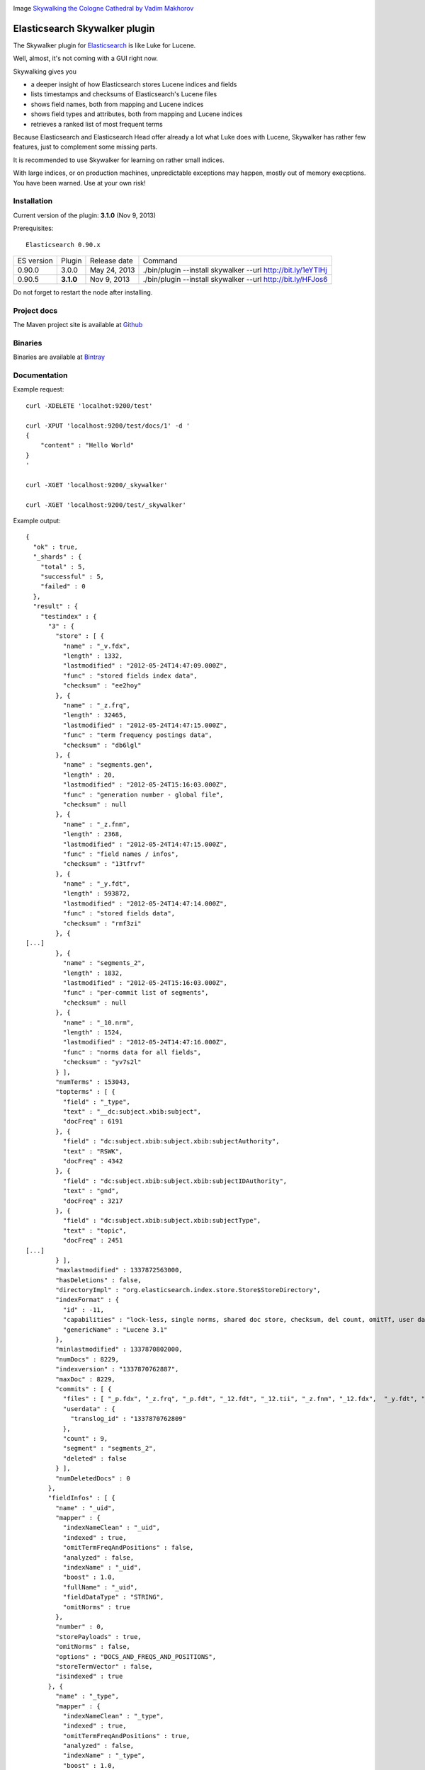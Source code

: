 .. image:: ../../../elasticsearch-skywalker/raw/master/src/site/resources/cologne-skywalker.jpg

Image `Skywalking the Cologne Cathedral by Vadim Makhorov <http://dedmaxopka.livejournal.com/71750.html>`_

Elasticsearch Skywalker plugin
==============================

The Skywalker plugin for `Elasticsearch <http://github.com/elasticsearch/elasticsearch>`_ is like Luke for Lucene.

Well, almost, it's not coming with a GUI right now.

Skywalking gives you

- a deeper insight of how Elasticsearch stores Lucene indices and fields

- lists timestamps and checksums of Elasticsearch's Lucene files

- shows field names, both from mapping and Lucene indices

- shows field types and attributes, both from mapping and Lucene indices

- retrieves a ranked list of most frequent terms

Because Elasticsearch and Elasticsearch Head offer already a lot what Luke does with Lucene, Skywalker has rather few features, just to complement some missing parts.

It is recommended to use Skywalker for learning on rather small indices.

With large indices, or on production machines, unpredictable exceptions may happen, mostly out of memory execptions. You have been warned. Use at your own risk!

Installation
------------

Current version of the plugin: **3.1.0** (Nov  9, 2013)

.. image:: https://travis-ci.org/jprante/elasticsearch-skywalker.png

Prerequisites::

  Elasticsearch 0.90.x

=============  =========  =================  ============================================================
ES version     Plugin     Release date       Command
-------------  ---------  -----------------  ------------------------------------------------------------
0.90.0         3.0.0      May 24, 2013       ./bin/plugin --install skywalker --url http://bit.ly/1eYTIHj
0.90.5         **3.1.0**  Nov  9, 2013       ./bin/plugin --install skywalker --url http://bit.ly/HFJos6
=============  =========  =================  ============================================================

Do not forget to restart the node after installing.

Project docs
------------

The Maven project site is available at `Github <http://jprante.github.io/elasticsearch-skywalker>`_

Binaries
--------

Binaries are available at `Bintray <https://bintray.com/pkg/show/general/jprante/elasticsearch-plugins/elasticsearch-skywalker>`_


Documentation
-------------

Example request::

    curl -XDELETE 'localhot:9200/test'

    curl -XPUT 'localhost:9200/test/docs/1' -d '
    {
        "content" : "Hello World"
    }
    '

    curl -XGET 'localhost:9200/_skywalker'

    curl -XGET 'localhost:9200/test/_skywalker'


Example output::

	{
	  "ok" : true,
	  "_shards" : {
	    "total" : 5,
	    "successful" : 5,
	    "failed" : 0
	  },
	  "result" : {
	    "testindex" : {
	      "3" : {
	        "store" : [ {
	          "name" : "_v.fdx",
	          "length" : 1332,
	          "lastmodified" : "2012-05-24T14:47:09.000Z",
	          "func" : "stored fields index data",
	          "checksum" : "ee2hoy"
	        }, {
	          "name" : "_z.frq",
	          "length" : 32465,
	          "lastmodified" : "2012-05-24T14:47:15.000Z",
	          "func" : "term frequency postings data",
	          "checksum" : "db6lgl"
	        }, {
	          "name" : "segments.gen",
	          "length" : 20,
	          "lastmodified" : "2012-05-24T15:16:03.000Z",
	          "func" : "generation number - global file",
	          "checksum" : null
	        }, {
	          "name" : "_z.fnm",
	          "length" : 2368,
	          "lastmodified" : "2012-05-24T14:47:15.000Z",
	          "func" : "field names / infos",
	          "checksum" : "13tfrvf"
	        }, {
	          "name" : "_y.fdt",
	          "length" : 593872,
	          "lastmodified" : "2012-05-24T14:47:14.000Z",
	          "func" : "stored fields data",
	          "checksum" : "rmf3zi"
	        }, {
	[...]
	        }, {
	          "name" : "segments_2",
	          "length" : 1832,
	          "lastmodified" : "2012-05-24T15:16:03.000Z",
	          "func" : "per-commit list of segments",
	          "checksum" : null
	        }, {
	          "name" : "_10.nrm",
	          "length" : 1524,
	          "lastmodified" : "2012-05-24T14:47:16.000Z",
	          "func" : "norms data for all fields",
	          "checksum" : "yv7s2l"
	        } ],
	        "numTerms" : 153043,
	        "topterms" : [ {
	          "field" : "_type",
	          "text" : "__dc:subject.xbib:subject",
	          "docFreq" : 6191
	        }, {
	          "field" : "dc:subject.xbib:subject.xbib:subjectAuthority",
	          "text" : "RSWK",
	          "docFreq" : 4342
	        }, {
	          "field" : "dc:subject.xbib:subject.xbib:subjectIDAuthority",
	          "text" : "gnd",
	          "docFreq" : 3217
	        }, {
	          "field" : "dc:subject.xbib:subject.xbib:subjectType",
	          "text" : "topic",
	          "docFreq" : 2451
	[...]
	        } ],
	        "maxlastmodified" : 1337872563000,
	        "hasDeletions" : false,
	        "directoryImpl" : "org.elasticsearch.index.store.Store$StoreDirectory",
	        "indexFormat" : {
	          "id" : -11,
	          "capabilities" : "lock-less, single norms, shared doc store, checksum, del count, omitTf, user data, diagnostics, hasVectors",
	          "genericName" : "Lucene 3.1"
	        },
	        "minlastmodified" : 1337870802000,
	        "numDocs" : 8229,
	        "indexversion" : "1337870762887",
	        "maxDoc" : 8229,
	        "commits" : [ {
	          "files" : [ "_p.fdx", "_z.frq", "_p.fdt", "_12.fdt", "_12.tii", "_z.fnm", "_12.fdx", 	"_y.fdt", "_10.tii", "_p.nrm", "_w.tii", "_y.fdx", "_y.nrm", "_12.tis", "_w.fnm", "_10.tis", "_x.tis", "_l.nrm", "_w.tis", "_w.fdt", "_w.frq", "_l.prx", "_11.fdx", "_w.fdx", "_11.fdt", "_x.tii", "_z.nrm", "_10.prx", "_l.fdx", "_12.fnm", "_11.prx", "_l.fdt", "_12.frq", "_x.fdt", "_z.fdt", "_x.nrm", "_11.tii", "_10.fdt", "_l.fnm", "_z.tii", "_p.fnm", "_y.tis", "_x.fdx", "_z.fdx", "_y.frq", "_11.tis", "_z.tis", "_l.frq", "_w.prx", "_p.frq", "_y.tii", "_10.fdx", "_l.tis", "_11.nrm", "_p.tii", "_w.nrm", "_l.tii", "_y.fnm", "_10.fnm", "_x.fnm", "_p.tis", "_z.prx", "_12.prx", "_10.frq", "_x.frq", "_11.frq", "_y.prx", "_12.nrm", "_x.prx", "_11.fnm", "segments_2", "_10.nrm", "_p.prx" ],
	          "userdata" : {
	            "translog_id" : "1337870762809"
	          },
	          "count" : 9,
	          "segment" : "segments_2",
	          "deleted" : false
	        } ],
	        "numDeletedDocs" : 0
	      },
	      "fieldInfos" : [ {
	        "name" : "_uid",
	        "mapper" : {
	          "indexNameClean" : "_uid",
	          "indexed" : true,
	          "omitTermFreqAndPositions" : false,
	          "analyzed" : false,
	          "indexName" : "_uid",
	          "boost" : 1.0,
	          "fullName" : "_uid",
	          "fieldDataType" : "STRING",
	          "omitNorms" : true
	        },
	        "number" : 0,
	        "storePayloads" : true,
	        "omitNorms" : false,
	        "options" : "DOCS_AND_FREQS_AND_POSITIONS",
	        "storeTermVector" : false,
	        "isindexed" : true
	      }, {
	        "name" : "_type",
	        "mapper" : {
	          "indexNameClean" : "_type",
	          "indexed" : true,
	          "omitTermFreqAndPositions" : true,
	          "analyzed" : false,
	          "indexName" : "_type",
	          "boost" : 1.0,
	          "fullName" : "_type",
	          "fieldDataType" : "STRING",
	          "omitNorms" : true
	        },
	        "number" : 1,
	        "storePayloads" : false,
	        "omitNorms" : false,
	        "options" : "DOCS_ONLY",
	        "storeTermVector" : false,
	        "isindexed" : true
	      }, {
	[...]

License
=======

This plugin re-uses code of the Luke project <http://code.google.com/p/luke/>

Elasticsearch Skywalker Plugin

Copyright (C) 2012,2013 Jörg Prante

Licensed under the Apache License, Version 2.0 (the "License");
you may not use this file except in compliance with the License.
You may obtain a copy of the License at

    http://www.apache.org/licenses/LICENSE-2.0

Unless required by applicable law or agreed to in writing, software
distributed under the License is distributed on an "AS IS" BASIS,
WITHOUT WARRANTIES OR CONDITIONS OF ANY KIND, either express or implied.
See the License for the specific language governing permissions and
limitations under the License.